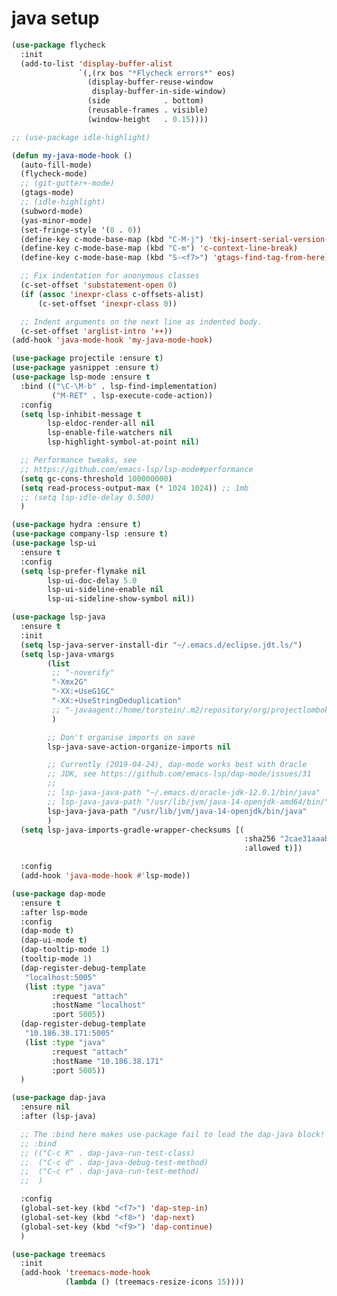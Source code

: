 * java setup
#+BEGIN_SRC emacs-lisp
(use-package flycheck
  :init
  (add-to-list 'display-buffer-alist
               `(,(rx bos "*Flycheck errors*" eos)
                 (display-buffer-reuse-window
                  display-buffer-in-side-window)
                 (side            . bottom)
                 (reusable-frames . visible)
                 (window-height   . 0.15))))

;; (use-package idle-highlight)

(defun my-java-mode-hook ()
  (auto-fill-mode)
  (flycheck-mode)
  ;; (git-gutter+-mode)
  (gtags-mode)
  ;; (idle-highlight)
  (subword-mode)
  (yas-minor-mode)
  (set-fringe-style '(8 . 0))
  (define-key c-mode-base-map (kbd "C-M-j") 'tkj-insert-serial-version-uuid)
  (define-key c-mode-base-map (kbd "C-m") 'c-context-line-break)
  (define-key c-mode-base-map (kbd "S-<f7>") 'gtags-find-tag-from-here)

  ;; Fix indentation for anonymous classes
  (c-set-offset 'substatement-open 0)
  (if (assoc 'inexpr-class c-offsets-alist)
      (c-set-offset 'inexpr-class 0))

  ;; Indent arguments on the next line as indented body.
  (c-set-offset 'arglist-intro '++))
(add-hook 'java-mode-hook 'my-java-mode-hook)

(use-package projectile :ensure t)
(use-package yasnippet :ensure t)
(use-package lsp-mode :ensure t
  :bind (("\C-\M-b" . lsp-find-implementation)
         ("M-RET" . lsp-execute-code-action))
  :config
  (setq lsp-inhibit-message t
        lsp-eldoc-render-all nil
        lsp-enable-file-watchers nil
        lsp-highlight-symbol-at-point nil)

  ;; Performance tweaks, see
  ;; https://github.com/emacs-lsp/lsp-mode#performance
  (setq gc-cons-threshold 100000000)
  (setq read-process-output-max (* 1024 1024)) ;; 1mb
  ;; (setq lsp-idle-delay 0.500)
  )

(use-package hydra :ensure t)
(use-package company-lsp :ensure t)
(use-package lsp-ui
  :ensure t
  :config
  (setq lsp-prefer-flymake nil
        lsp-ui-doc-delay 5.0
        lsp-ui-sideline-enable nil
        lsp-ui-sideline-show-symbol nil))

(use-package lsp-java
  :ensure t
  :init
  (setq lsp-java-server-install-dir "~/.emacs.d/eclipse.jdt.ls/")
  (setq lsp-java-vmargs
        (list
         ;; "-noverify"
         "-Xmx2G"
         "-XX:+UseG1GC"
         "-XX:+UseStringDeduplication"
         ;; "-javaagent:/home/torstein/.m2/repository/org/projectlombok/lombok/1.18.4/lombok-1.18.4.jar"
         )

        ;; Don't organise imports on save
        lsp-java-save-action-organize-imports nil

        ;; Currently (2019-04-24), dap-mode works best with Oracle
        ;; JDK, see https://github.com/emacs-lsp/dap-mode/issues/31
        ;;
        ;; lsp-java-java-path "~/.emacs.d/oracle-jdk-12.0.1/bin/java"
        ;; lsp-java-java-path "/usr/lib/jvm/java-14-openjdk-amd64/bin/"
        lsp-java-java-path "/usr/lib/jvm/java-14-openjdk/bin/java"
        )
  (setq lsp-java-imports-gradle-wrapper-checksums [(
                                                    :sha256 "2cae31aaabe2b362438e10dce5538f9a554e183056485df883f45aee08a008e0"
                                                    :allowed t)])

  :config
  (add-hook 'java-mode-hook #'lsp-mode))

(use-package dap-mode
  :ensure t
  :after lsp-mode
  :config
  (dap-mode t)
  (dap-ui-mode t)
  (dap-tooltip-mode 1)
  (tooltip-mode 1)
  (dap-register-debug-template
   "localhost:5005"
   (list :type "java"
         :request "attach"
         :hostName "localhost"
         :port 5005))
  (dap-register-debug-template
   "10.186.38.171:5005"
   (list :type "java"
         :request "attach"
         :hostName "10.186.38.171"
         :port 5005))
  )

(use-package dap-java
  :ensure nil
  :after (lsp-java)

  ;; The :bind here makes use-package fail to lead the dap-java block!
  ;; :bind
  ;; (("C-c R" . dap-java-run-test-class)
  ;;  ("C-c d" . dap-java-debug-test-method)
  ;;  ("C-c r" . dap-java-run-test-method)
  ;;  )

  :config
  (global-set-key (kbd "<f7>") 'dap-step-in)
  (global-set-key (kbd "<f8>") 'dap-next)
  (global-set-key (kbd "<f9>") 'dap-continue)
  )

(use-package treemacs
  :init
  (add-hook 'treemacs-mode-hook
            (lambda () (treemacs-resize-icons 15))))
#+END_SRC
